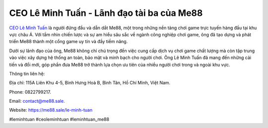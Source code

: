 CEO Lê Minh Tuấn - Lãnh đạo tài ba của Me88
===================================

`CEO Lê Minh Tuấn <https://me88.sale/le-minh-tuan>`_ là người đứng đầu và dẫn dắt Me88, một trong những nền tảng chơi game trực tuyến hàng đầu tại khu vực châu Á. Với tầm nhìn chiến lược và sự am hiểu sâu sắc về ngành công nghiệp chơi game, ông đã tạo dựng và phát triển Me88 thành một cổng game uy tín và đầy tiềm năng. 

Dưới sự lãnh đạo của ông, Me88 không chỉ chú trọng đến việc cung cấp dịch vụ chơi game chất lượng mà còn tập trung vào việc xây dựng hệ thống an toàn, bảo mật và minh bạch cho người chơi. Ông Lê Minh Tuấn đã mang đến những cải tiến và đổi mới, góp phần đưa Me88 trở thành lựa chọn ưu tiên của nhiều người chơi trong và ngoài khu vực.

Thông tin liên hệ: 

Địa chỉ: 115A Liên Khu 4-5, Bình Hưng Hoà B, Bình Tân, Hồ Chí Minh, Việt Nam. 

Phone: 0822799217. 

Email: contact@me88.sale. 

Website: https://me88.sale/le-minh-tuan 

#leminhtuan #ceoleminhtuan #leminhtuan_me88
